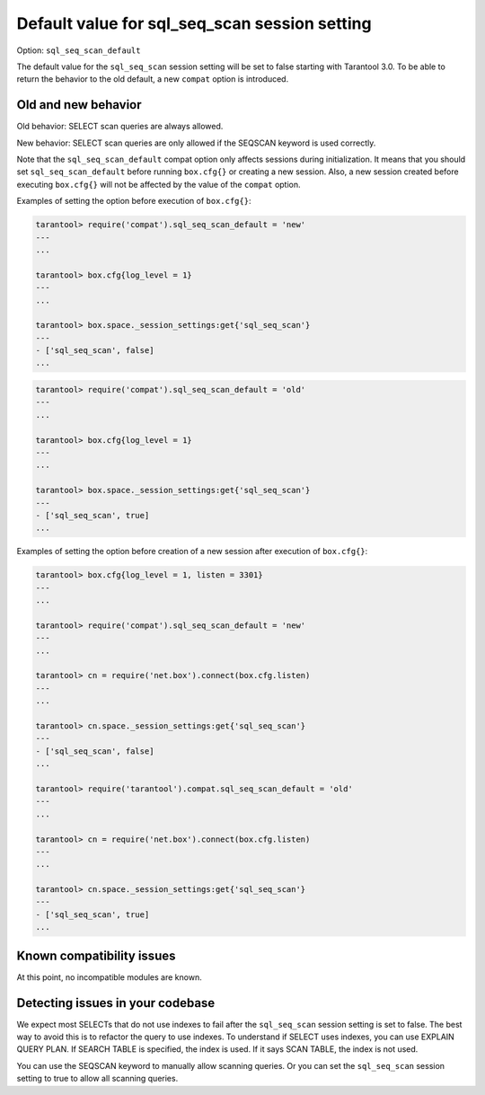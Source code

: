.. _compat-option-sql-scan:

Default value for sql_seq_scan session setting
==============================================

Option: ``sql_seq_scan_default``

The default value for the ``sql_seq_scan`` session setting will be set to false starting with Tarantool 3.0.
To be able to return the behavior to the old default, a new ``compat`` option is introduced.

Old and new behavior
--------------------

Old behavior: SELECT scan queries are always allowed.

New behavior: SELECT scan queries are only allowed if the SEQSCAN keyword is used correctly.

Note that the ``sql_seq_scan_default`` compat option only affects sessions during initialization.
It means that you should set ``sql_seq_scan_default`` before running ``box.cfg{}`` or creating a new session.
Also, a new session created before executing ``box.cfg{}`` will not be affected by the value of the ``compat`` option.

Examples of setting the option before execution of ``box.cfg{}``:

..  code-block:: lua

    tarantool> require('compat').sql_seq_scan_default = 'new'
    ---
    ...

    tarantool> box.cfg{log_level = 1}
    ---
    ...

    tarantool> box.space._session_settings:get{'sql_seq_scan'}
    ---
    - ['sql_seq_scan', false]
    ...

..  code-block:: lua

    tarantool> require('compat').sql_seq_scan_default = 'old'
    ---
    ...

    tarantool> box.cfg{log_level = 1}
    ---
    ...

    tarantool> box.space._session_settings:get{'sql_seq_scan'}
    ---
    - ['sql_seq_scan', true]
    ...

Examples of setting the option before creation of a new session after execution of ``box.cfg{}``:

..  code-block:: lua

    tarantool> box.cfg{log_level = 1, listen = 3301}
    ---
    ...

    tarantool> require('compat').sql_seq_scan_default = 'new'
    ---
    ...

    tarantool> cn = require('net.box').connect(box.cfg.listen)
    ---
    ...

    tarantool> cn.space._session_settings:get{'sql_seq_scan'}
    ---
    - ['sql_seq_scan', false]
    ...

    tarantool> require('tarantool').compat.sql_seq_scan_default = 'old'
    ---
    ...

    tarantool> cn = require('net.box').connect(box.cfg.listen)
    ---
    ...

    tarantool> cn.space._session_settings:get{'sql_seq_scan'}
    ---
    - ['sql_seq_scan', true]
    ...

Known compatibility issues
--------------------------

At this point, no incompatible modules are known.

Detecting issues in your codebase
---------------------------------

We expect most SELECTs that do not use indexes to fail after the ``sql_seq_scan`` session setting is set to false.
The best way to avoid this is to refactor the query to use indexes.
To understand if SELECT uses indexes, you can use EXPLAIN QUERY PLAN.
If SEARCH TABLE is specified, the index is used. If it says SCAN TABLE, the index is not used.

You can use the SEQSCAN keyword to manually allow scanning queries. Or you can set the ``sql_seq_scan`` session setting to true to allow all scanning queries.
